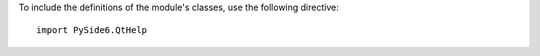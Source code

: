 To include the definitions of the module's classes, use the following directive:

::

    import PySide6.QtHelp
